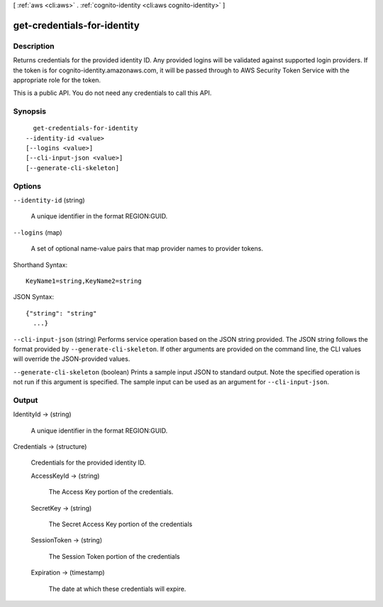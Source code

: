 [ :ref:`aws <cli:aws>` . :ref:`cognito-identity <cli:aws cognito-identity>` ]

.. _cli:aws cognito-identity get-credentials-for-identity:


****************************
get-credentials-for-identity
****************************



===========
Description
===========



Returns credentials for the provided identity ID. Any provided logins will be validated against supported login providers. If the token is for cognito-identity.amazonaws.com, it will be passed through to AWS Security Token Service with the appropriate role for the token.

 

This is a public API. You do not need any credentials to call this API.



========
Synopsis
========

::

    get-credentials-for-identity
  --identity-id <value>
  [--logins <value>]
  [--cli-input-json <value>]
  [--generate-cli-skeleton]




=======
Options
=======

``--identity-id`` (string)


  A unique identifier in the format REGION:GUID.

  

``--logins`` (map)


  A set of optional name-value pairs that map provider names to provider tokens.

  



Shorthand Syntax::

    KeyName1=string,KeyName2=string




JSON Syntax::

  {"string": "string"
    ...}



``--cli-input-json`` (string)
Performs service operation based on the JSON string provided. The JSON string follows the format provided by ``--generate-cli-skeleton``. If other arguments are provided on the command line, the CLI values will override the JSON-provided values.

``--generate-cli-skeleton`` (boolean)
Prints a sample input JSON to standard output. Note the specified operation is not run if this argument is specified. The sample input can be used as an argument for ``--cli-input-json``.



======
Output
======

IdentityId -> (string)

  

  A unique identifier in the format REGION:GUID.

  

  

Credentials -> (structure)

  

  Credentials for the provided identity ID.

  

  AccessKeyId -> (string)

    

    The Access Key portion of the credentials.

    

    

  SecretKey -> (string)

    

    The Secret Access Key portion of the credentials

    

    

  SessionToken -> (string)

    

    The Session Token portion of the credentials

    

    

  Expiration -> (timestamp)

    

    The date at which these credentials will expire.

    

    

  

